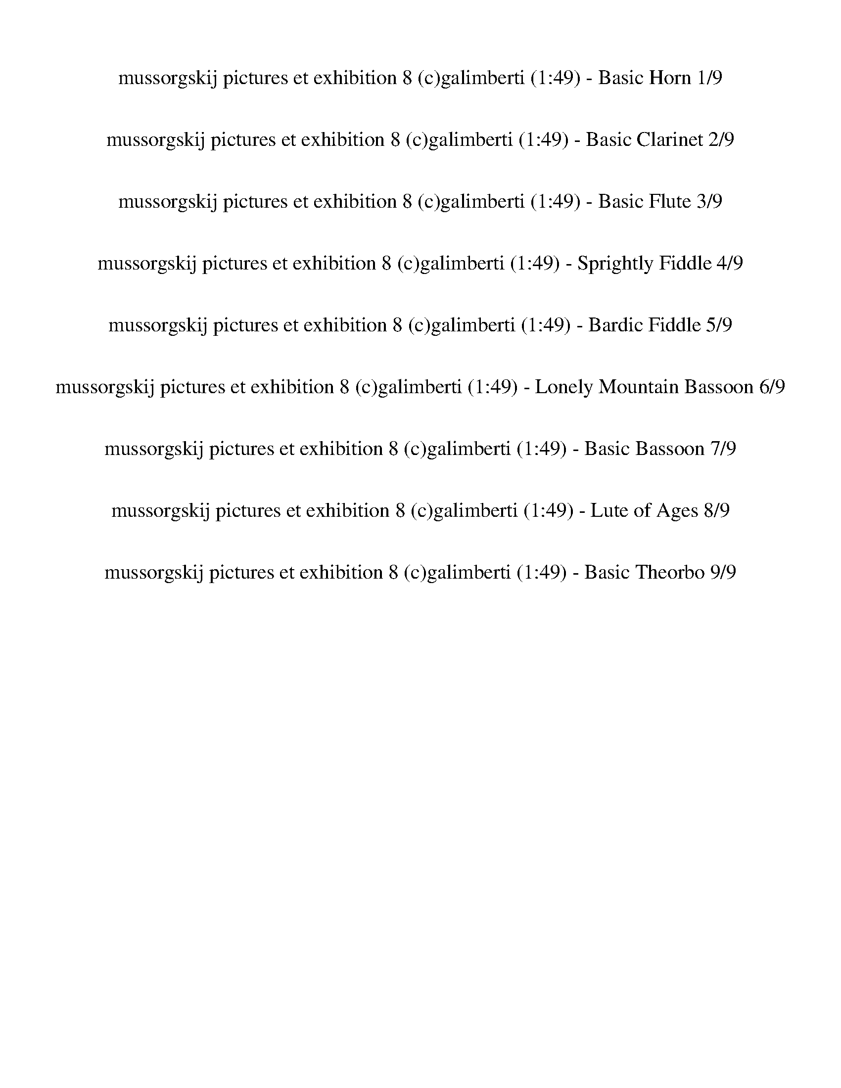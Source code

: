 %abc-2.1
%%song-title       mussorgskij pictures et exhibition 8 (c)galimberti
%%song-duration    1:49
%%abc-creator Maestro v2.5.0.101
%%export-timestamp 2023-02-18 23:41:08
%%swing-rhythm false
%%mix-timings true
%%abc-version 2.1

X:1
T: mussorgskij pictures et exhibition 8 (c)galimberti (1:49) - Basic Horn 1/9
%%part-name Basic Horn
%%made-for Basic Horn
M: 6/4
Q: 75
K: C maj
L: 1/8

+mp+ z12 |
z12 |
z12 |
z12 |
z12 |
z12 |
z12 |
^f9 z3 |
z12 |
% Bar 10 (0:43)
z12 |
z12 |
z12 |
z12 |
z12 |
z12 |
+mf+ [B,6-^F6-^d6] [B,4-F4-A4] [B,3/2-F3/2^A3/2-] [B,/A/] |
[^F3/2-^A3/2-^c3/2-] [F/6A/6c/6] z/3 z10 |
[B,6-^F6-^d6] [B,4-F4-A4] [B,3/2-F3/2^A3/2-] [B,/A/] |
[^F3/2-^A3/2-^c3/2-] [F/6A/6c/6] z/3 z10 |
% Bar 20 (1:31)
%%Q: 70
+mp+ [^F15/28-B15/28-^d15/28-^f15/28-]
	%%Q: 68
	[F225/272-B225/272-d225/272-f225/272-]
	%%Q: 66
	[F75/88-B75/88-d75/88-f75/88-]
	%%Q: 64
	[F225/256-B225/256-d225/256-f225/256-]
	%%Q: 62
	[F225/248-B225/248-d225/248-f225/248-]
	%%Q: 60
	[F25/32-B25/32-d25/32-f25/32-]
	%%Q: 58
	[F225/232-B225/232-d225/232-f225/232-]
	%%Q: 56
	[F225/224-B225/224-d225/224-f225/224-]
	%%Q: 54
	[F125/144-B125/144-d125/144-f125/144-]
	%%Q: 52
	[F225/208-B225/208-d225/208-f225/208-]
	%%Q: 50
	[F9/8-B9/8-d9/8-f9/8-]
	%%Q: 48
	[F125/128-B125/128-d125/128-f125/128-]
	%%Q: 46
	[F225/184-B225/184-d225/184-f225/184-]
	%%Q: 44
	[F75/176-B75/176-d75/176-f75/176-] [F75/88-B75/88-d75/88-f75/88-]
	%%Q: 42
	[F125/112-B125/112-d125/112-f125/112-]
	%%Q: 40
	[F45/32-B45/32-d45/32-f45/32-]
	%%Q: 38
	[F225/152-B225/152-d225/152-f225/152-]
	%%Q: 35
	[F15/7B15/7d15/7f15/7] |
z555/56 z555/56 z15/4 z555/56 |
z555/56 z165/28 |]


X:2
T: mussorgskij pictures et exhibition 8 (c)galimberti (1:49) - Basic Clarinet 2/9
%%part-name Basic Clarinet
%%made-for Basic Clarinet
M: 6/4
Q: 75
K: C maj
L: 1/8

+mp+ z12 |
z12 |
z12 |
z8 ^C,2 +p+ ^F,2 |
D,2 +mp+ ^C,2 ^F,2 D,3 z3 |
z12 |
z2 [^F,2^A,2] +p+ [G,2B,2] +mp+ [=A,3/2-^C3/2-] [A,/6C/6] z/3 z4 |
+p+ ^C2- [^F,3/2-C3/2] F,/ +mp+ [Ad] z7 |
z2 ^F,2 G,2 +p+ E,3/2- E,/6 z/3 +mp+ F,2 G,2 |
% Bar 10 (0:43)
E,3/2- E,/6 z/3 A,2 +p+ B,2 ^F,7/2 z5/2 |
+mp+ D,2 +p+ ^C,2 +mp+ B,2 +p+ ^F,3/2- F,/6 z/3 z4 |
+mp+ [D,12c12] |
+p+ [^F,3/2-^c3/2-] [F,/6c/6] z/3 z10 |
+mp+ [D,12c12] |
[^F,3/2-^c3/2-] [F,/6c/6] z/3 z10 |
^d6 A4 +p+ ^A2 |
^c3/2- c/6 z/3 z10 |
+mf+ ^d6 +mp+ A4 ^A2 |
^c3/2- c/6 z/3 z10 |
% Bar 20 (1:31)
%%Q: 70
+p+ [B15/28-^d15/28-]
	%%Q: 68
	[B225/272-d225/272-]
	%%Q: 66
	[B75/88-d75/88-]
	%%Q: 64
	[B225/256-d225/256-]
	%%Q: 62
	[B225/248-d225/248-]
	%%Q: 60
	[B25/32-d25/32-]
	%%Q: 58
	[B225/232-d225/232-]
	%%Q: 56
	[B225/224-d225/224-]
	%%Q: 54
	[B125/144-d125/144-]
	%%Q: 52
	[B225/208-d225/208-]
	%%Q: 50
	[B9/8-d9/8-]
	%%Q: 48
	[B125/128-d125/128-]
	%%Q: 46
	[B225/184-d225/184-]
	%%Q: 44
	[B75/176-d75/176-] [B75/88-d75/88-]
	%%Q: 42
	[B125/112-d125/112-]
	%%Q: 40
	[B45/32-d45/32-]
	%%Q: 38
	[B225/152-d225/152-]
	%%Q: 35
	[B15/7d15/7] |
z555/56 z555/56 z15/4 z555/56 |
z555/56 z165/28 |]


X:3
T: mussorgskij pictures et exhibition 8 (c)galimberti (1:49) - Basic Flute 3/9
%%part-name Basic Flute
%%made-for Basic Flute
M: 6/4
Q: 75
K: C maj
L: 1/8

+mp+ z12 |
z12 |
z12 |
z12 |
z12 |
z12 |
z12 |
z12 |
z12 |
% Bar 10 (0:43)
z12 |
z12 |
[^F,12-^F12-] |
[^F,/-^F/-] [F,-F-] [F,/6F/6] z/3 z10 |
+p+ [^F,12-^F12-] |
[^F,/-^F/-] [F,-F-] [F,/6F/6] z/3 z10 |
+mp+ [^C6^F6-] +p+ [^F,6-F6-] |
[^F,/-^F/-] [F,-F-] [F,/6F/6] z/3 z10 |
+mp+ [^C6^F6-] [^F,6-F6-] |
[^F,/-^F/-] [F,-F-] [F,/6F/6] z/3 z10 |
% Bar 20 (1:31)
%%Q: 70
+p+ ^F15/28-
	%%Q: 68
	F225/272-
	%%Q: 66
	F75/88-
	%%Q: 64
	F225/256-
	%%Q: 62
	F225/248-
	%%Q: 60
	F25/32-
	%%Q: 58
	F225/232-
	%%Q: 56
	F225/224-
	%%Q: 54
	F125/144-
	%%Q: 52
	F225/208-
	%%Q: 50
	F9/8-
	%%Q: 48
	F125/128-
	%%Q: 46
	F225/184-
	%%Q: 44
	F75/176- F75/88-
	%%Q: 42
	F125/112-
	%%Q: 40
	F45/32-
	%%Q: 38
	F225/152
	%%Q: 35
	+mp+ [B165/14^d165/14^f165/14] |
z555/56 z225/56 z555/56 |
z555/56 z165/28 |]


X:4
T: mussorgskij pictures et exhibition 8 (c)galimberti (1:49) - Sprightly Fiddle 4/9
%%part-name Sprightly Fiddle
%%made-for Sprightly Fiddle
M: 6/4
Q: 75
K: C maj
L: 1/8

+pp+ ^f// f// f// +p+ f// +pp+ f// f// f// f// f// f// f// f// +p+ f// +pp+ f// +p+ f// f// +pp+ f// f// f// +p+ f// f// +pp+ f// f// f// f// f// f// f// f//
	f// f// +p+ f// f// +pp+ f// +p+ f// +pp+ f// f// f// f// f// f// f// f// f// f// f// f// f// |
+p+ ^f// +pp+ f// f// f// f// +p+ f// +pp+ f// f// +p+ f// +pp+ f// f// f// f// f// +p+ f// f// +pp+ f// f// f// f// f// f// f// f// +p+ f// +pp+ f// f// f//
	f// +p+ f// +pp+ f// +p+ f// +pp+ f// f// f// +p+ f// +pp+ f// +p+ f// +pp+ f// +p+ f// +pp+ f// f// f// +p+ f// +pp+ f// f// f// f// |
^f// +p+ f// +pp+ f// f// +p+ f// +pp+ f// f// f// f// f// +p+ f// +pp+ f// f// +p+ f// +pp+ f// +p+ f// +pp+ f// f// +p+ f// +pp+ f// +p+ f// +pp+ f// +p+ f//
	+pp+ f// f// f// +p+ f// +pp+ f// f// f// f// f// f// f// f// +p+ f// +pp+ f// +p+ f// +pp+ f// +p+ f// +pp+ f// f// f// f// +p+ f// f// f// f// |
+pp+ ^f// f// f// f// +p+ f// f// +pp+ f// f// f// f// f// f// f// f// +p+ f// f// +pp+ f// +p+ f// +pp+ f// +p+ f// +pp+ f// f// f// f// =f// +p+ f// +pp+ f//
	+p+ f// +pp+ f// f// f// f// +p+ e// +pp+ e// e// +p+ e// e// +pp+ e// +p+ e// e// +pp+ d// d// d// +p+ d// +pp+ d// d// +p+ d// d// |
[B//b//] +pp+ [B//b//] [B//b//] [B//b//] [B//b//] [B//b//] [B//b//] +p+ [B//b//] +pp+ [^A//^a//] [A//a//] [A//a//] +p+ [A//a//] +pp+ [A//a//] [A//a//] [A//a//]
	[A//a//] [=A//=a//] +p+ [A//a//] +pp+ [A//a//] +p+ [A//a//] +pp+ [A//a//] +p+ [A//a//] [A//a//] +pp+ [A//a//] +p+ [^G//^g//] +pp+ [G//g//] [G//g//] [G//g//]
	+p+ [G//g//] [G//g//] +pp+ [G//g//] +p+ [G//g//] +pp+ [=G//=g//] [G//g//] [G//g//] +p+ [G//g//] +pp+ [G//g//] +p+ [G//g//] +pp+ [G//g//] [G//g//] [G//g//] +p+
	[G//g//] +pp+ [G//g//] +p+ [G//g//] +pp+ [G//g//] [G//g//] [G//g//] [G//g//] |
[F//f//] [F//f//] [F//f//] [F//f//] [F//f//] [F//f//] [F//f//] +p+ [F//f//] [F//f//] [F//f//] +pp+ [F//f//] +p+ [F//f//] +pp+ [F//f//] [F//f//] [F//f//] +p+
	[F//f//] +pp+ [^F//^f//] [F//f//] +p+ [F//f//] +pp+ [F//f//] [F//f//] [F//f//] [F//f//] [F//f//] +p+ [F//-f//] +pp+ [F//-f//] [F//-f//] [F//f//] +p+ f// +pp+
	f// f// +p+ f// +pp+ f// f// +p+ f// +pp+ f// f// f// +p+ f// +pp+ f// =f// f// f// f// f// f// f// f// |
e// +p+ e// +pp+ e// e// e// +p+ e// e// +pp+ e// ^c// +p+ c// +pp+ c// c// c// c// c// c// +p+ [B//b//] [B//b//] [B//b//] +pp+ [B//b//] [B//b//] [B//b//] +p+
	[B//b//] [B//b//] +pp+ [A//a//] [A//a//] [A//a//] +p+ [A//a//] +pp+ [A//a//] [A//a//] +p+ [A//a//] [A//a//] +pp+ d// +p+ d// +pp+ d// +p+ d// d// +pp+ d// d//
	d// d// d// d// +p+ d// +pp+ d// d// d// d// |
+p+ ^c// +pp+ c// +p+ c// +pp+ c// +p+ c// +pp+ c// c// +p+ c// +pp+ ^f// +p+ f// +pp+ f// f// +p+ f// +pp+ f// f// +p+ f// a// +pp+ a// +p+ a// a// +pp+ a//
	+p+ a// +pp+ a// a// f// f// f// f// f// f// f// +p+ f// +pp+ f// +p+ f// +pp+ f// +p+ f// +pp+ f// f// +p+ f// f// +pp+ f// +p+ f// +pp+ f// f// f// f// f//
	f// |
+p+ ^f// f// f// +pp+ f// +p+ f// +pp+ f// f// f// [E//e//] [E//e//] [E//e//] [E//e//] [E//e//] [E//e//] [E//e//] [E//e//] [E//e//] [E//e//] [E//e//] [E//e//]
	[E//e//] [E//e//] [E//e//] +p+ [E//e//] +pp+ [^C//^c//] [C//c//] +p+ [C//c//] [C//c//] +pp+ [C//c//] [C//c//] [C//c//] [C//c//] [E//e//] [E//e//] +p+ [E//e//]
	+pp+ [E//e//] [E//e//] [E//e//] [E//e//] [E//e//] [E//e//] [E//e//] [E//e//] [E//e//] +p+ [E//e//] [E//e//] +pp+ [E//e//] [E//e//] |
% Bar 10 (0:43)
+p+ [^C//^c//] +pp+ [C//c//] [C//c//] [C//c//] [C//c//] +p+ [C//c//] +pp+ [C//c//] [C//c//] +p+ [=C//=c//c'//] [C//c//c'//] +pp+ [C//c//c'//] +p+ [C//c//c'//]
	[C//c//c'//] [C//c//c'//] [C//c//c'//] +pp+ [C//c//c'//] +p+ [B//b//] +pp+ [B//b//] [B//b//] +p+ [B//b//] +pp+ [B//b//] [B//b//] [B//b//] +p+ [B//b//] +pp+
	[^A//^a//] [A//a//] +p+ [A//a//] [A//a//] +pp+ [A//a//] [A//a//] [A//a//] [A//a//] [=A//=a//] [A//a//] [A//a//] +p+ [A//a//] +pp+ [A//a//] [A//a//] [A//a//]
	[A//a//] [^G//^g//] [G//g//] [G//g//] [G//g//] +p+ [G//g//] +pp+ [G//g//] [G//g//] [G//g//] |
[G//g//] [G//g//] [G//g//] [G//g//] +p+ [G//g//] [G//g//] +pp+ [G//g//] [G//g//] [F//f//] +p+ [F//f//] [F//f//] +pp+ [F//f//] +p+ [F//f//] [F//f//] +pp+
	[F//f//] [F//f//] +p+ [F//f//] +pp+ [F//f//] +p+ [F//f//] +pp+ [F//f//] [F//f//] [F//f//] +p+ [F//f//] [F//f//] [^F//^f//] [F//f//] +pp+ [F//f//] +p+ [F//f//]
	[F//f//] [F//f//] +pp+ [F//f//] [F//f//] +p+ [F//f//] +pp+ [F//f//] +p+ [F//f//] +pp+ [F//f//] [F//f//] [F//f//] +p+ [F//f//] [F//f//] +pp+ [F//f//] +p+
	[F//f//] +pp+ [F//f//] [F//f//] [F//f//] [F//f//] +p+ [F//f//] +pp+ [F//f//] |
+mp+ [^F//^f//] [F//f//] [F//f//] [F//f//] [F//f//] [F//f//] [F//f//] [F//f//] [F//f//] +p+ [F//f//] [F//f//] +mp+ [F//f//] +p+ [F//f//] +mp+ [F//f//] [F//f//]
	+p+ [F//f//] [F//f//] +mp+ [F//f//] [F//f//] [F//f//] [F//f//] [F//f//] [F//f//] [F//f//] +p+ [F//f//] +mp+ [F//f//] +p+ [F//f//] +mp+ [F//f//] +p+ [F//f//]
	[F//f//] +mp+ [F//f//] [F//f//] [F//f//] [F//f//] [F//f//] [F//f//] +p+ [F//f//] [F//f//] +mp+ [F//f//] [F//f//] [F//f//] +p+ [F//f//] +mp+ [F//f//] [F//f//]
	[F//f//] [F//f//] [F//f//] +p+ [F//f//] |
+mp+ [^F,-^A,-^C-^A-^c-^f] [F,11A,11C11A11c11] |
[A,//-C//-E//-^F//c//-^f//] +p+ [A,//-C//-E//-F//c//-f//] [A,//-C//-E//-F//c//-f//] +pp+ [A,//C//E//F//c//f//] +p+ [F//f//] +pp+ [F//f//] +p+ [F//f//] +pp+
	[F//f//] +p+ [F//f//] [F//f//] [F//f//] +pp+ [F//f//] +p+ [F//f//] +pp+ [F//f//] [F//f//] +p+ [F//f//] +pp+ [F//f//] +p+ [F//f//] +pp+ [F//f//] [F//f//] +p+
	[F//f//] +pp+ [F//f//] [F//f//] [F//f//] +p+ [F//f//] [F//f//] +pp+ [F//f//] [F//f//] +p+ [F//f//] +pp+ [F//f//] +p+ [F//f//] +pp+ [F//f//] +p+ [F//f//]
	[F//f//] [F//f//] +pp+ [F//f//] +p+ [F//f//] [F//f//] +pp+ [F//f//] [F//f//] +p+ [F//f//] +pp+ [F//f//] +p+ [F//f//] +pp+ [F//f//] +p+ [F//f//] +pp+ [F//f//]
	+p+ [F//f//] +pp+ [F//f//] |
+mp+ [^F,-^A,-^C-^A-^c-^f] [F,11A,11C11A11c11] |
[^F,//-^D//-^F//^c//-^f//] +pp+ [F,//-D//-F//c//-f//] +p+ [F,//-D//-F//c//-f//] +pp+ [F,//D//F//c//f//] +p+ [F//f//] [F//f//] +pp+ [F//f//] [F//f//] [F//f//]
	[F//f//] [F//f//] +p+ [F//f//] [F//f//] [F//f//] [F//f//] [F//f//] +pp+ [F//f//] [F//f//] [F//f//] +p+ [F//f//] [F//f//] +pp+ [F//f//] [F//f//] +p+ [F//f//]
	+pp+ [F//f//] +p+ [F//f//] +pp+ [F//f//] +p+ [F//f//] +pp+ [F//f//] +p+ [F//f//] +pp+ [F//f//] +p+ [F//f//] +pp+ [F//f//] +p+ [F//f//] [F//f//] [F//f//]
	[F//f//] [F//f//] +pp+ [F//f//] +p+ [F//f//] [F//f//] +pp+ [F//f//] +p+ [F//f//] +pp+ [F//f//] [F//f//] +p+ [F//f//] [F//f//] +pp+ [F//f//] |
+mp+ [^F,-^A,-^C-^F^A-^c-] [F,11A,11C11A11c11] |
[^F,//-^D//-^F//^c//-^f//] +pp+ [F,//-D//-F//c//-f//] +p+ [F,//-D//-F//c//-f//] [F,//D//F//c//f//] +pp+ [F//f//] [F//f//] [F//f//] [F//f//] [F//f//] [F//f//]
	[F//f//] [F//f//] [F//f//] [F//f//] [F//f//] +p+ [F//f//] [F//f//] [F//f//] [F//f//] [F//f//] [F//f//] [F//f//] [F//f//] [F//f//] +pp+ [F//f//] +p+ [F//f//]
	[F//f//] [F//f//] +pp+ [F//f//] [F//f//] [F//f//] +p+ [F//f//] [F//f//] +pp+ [F//f//] +p+ [F//f//] +pp+ [F//f//] +p+ [F//f//] +pp+ [F//f//] [F//f//] +p+
	[F//f//] +pp+ [F//f//] [F//f//] +p+ [F//f//] +pp+ [F//f//] +p+ [F//f//] +pp+ [F//f//] +p+ [F//f//] [F//f//] |
+pp+ [^F,-^A,-^C-^F^A-^f] [F,11A,11C11A11] |
% Bar 20 (1:31)
%%Q: 70
+p+ [B,15/56-^D15/56-^F15/56B15/56-^d15/56-^f15/56] [B,15/56-D15/56-F15/56B15/56-d15/56-f15/56]
	%%Q: 68
	+pp+ [B,75/272-D75/272-F75/272B75/272-d75/272-f75/272] +p+ [B,75/272D75/272F75/272B75/272d75/272f75/272] [F75/272f75/272]
	%%Q: 66
	+pp+ [F25/88f25/88] [F25/88f25/88] +p+ [F25/88f25/88]
	%%Q: 64
	+pp+ [F75/256f75/256] +p+ [F75/256f75/256] +pp+ [F75/256f75/256]
	%%Q: 62
	[F75/496f75/496] z75/496 [F75/496f75/496] z75/496 [F75/496f75/496] z75/496
	%%Q: 60
	[F5/32f5/32] z5/32 [F5/32f5/32] z5/32 +p+ [F5/32f5/32]
	%%Q: 58
	z75/464 +pp+ [F75/464f75/464] z75/464 [F75/464f75/464] z75/464 +p+ [F75/464f75/464]
	%%Q: 56
	z75/448 +pp+ [F75/448f75/448] z75/448 [F75/448f75/448] z75/448 [F75/448f75/448]
	%%Q: 54
	z25/144 [F25/144f25/144] z25/144 +p+ [F25/144f25/144] z25/144
	%%Q: 52
	[F75/416f75/416] z75/416 +pp+ [F75/416f75/416] z75/416 +p+ [F75/416f75/416] z75/416
	%%Q: 50
	+pp+ [F3/16f3/16] z3/16 [F3/16f3/16] z3/16 +p+ [F3/16f3/16] z3/16
	%%Q: 48
	+pp+ [F25/128f25/128] z25/128 +p+ [F25/128f25/128] z25/128 [F25/128f25/128]
	%%Q: 46
	z75/368 [F75/368f75/368] z75/368 +pp+ [F75/368f75/368] z75/368 [F75/368f75/368]
	%%Q: 44
	z75/352 [F75/352f75/352] z75/352 +p+ [F75/352f75/352] z75/352 [F75/352f75/352]
	%%Q: 42
	z25/112 [F25/112f25/112] z25/112 +pp+ [F25/112f25/112] z25/112
	%%Q: 40
	[F15/64f15/64] z15/64 +p+ [F15/64f15/64] z15/64 [F15/64f15/64] z15/64
	%%Q: 38
	+pp+ [F75/304f75/304] z75/304 +p+ [F75/304f75/304] z75/304 +pp+ [F75/304f75/304] z75/304
	%%Q: 35
	+p+ [B,15/7-D15/7-E15/7-F15/7^G15/7-f15/7] |
[B,585/56^D585/56E585/56^G585/56] z675/56 z15/14 z555/56 |
z555/56 z165/28 |]

X:5
T: mussorgskij pictures et exhibition 8 (c)galimberti (1:49) - Bardic Fiddle 5/9
%%part-name Bardic Fiddle
%%made-for Bardic Fiddle
M: 6/4
Q: 75
K: C maj
L: 1/8

+p+ z12 |
z12 |
z12 |
z2 G,2 ^F,3/2- F,/6 z/3 B,2 ^C,2 F,3/2- F,/6 z/3 |
D,2 +mp+ ^C,2 ^F,3/2- F,/6 z/3 +p+ D,4 +mp+ B,3/2- B,/6 z/3 |
+p+ ^C,2 +mp+ B,2 +p+ ^F,3 z5 |
z12 |
z12 |
z2 ^F,2 G,2 E,3/2- E,/6 z/3 F,2 +mp+ G,2 |
% Bar 10 (0:43)
+p+ E,3/2- E,/6 z/3 +mp+ A,2 +p+ B,3/2- B,/6 z/3 ^F,4 F,3/2- F,/6 z/3 |
D,2 +mp+ ^C,2 +p+ B,2 ^F,3/2- F,/6 z/3 z4 |
z12 |
+mp+ B,// B,// +p+ B,// +mp+ B,// B,// +p+ B,// B,// B,// +mp+ [^F,//-B,//] +p+ [F,//-B,//] [F,//-B,//] +mp+ [F,//-B,//] [F,//-B,//] [F,//-B,//] +p+ [F,//-B,//]
	[F,//-B,//] +mp+ [^C,//-F,//-B,//] +p+ [C,//-F,//-B,//] [C,//-F,//-B,//] [C,//-F,//-B,//] +mp+ [C,//-F,//-B,//] +p+ [C,//-F,//-B,//] [C,//-F,//-B,//]
	[C,//-F,//-B,//] +mp+ [C,//-F,//-B,//] +p+ [C,//-F,//-B,//] [C,//-F,//-B,//] [C,//-F,//-B,//] [C,//-F,//-B,//] [C,//-F,//-B,//] +mp+ [C,//-F,//-B,//] +p+
	[C,//-F,//-B,//] +mp+ [C,//-F,//-B,//] +p+ [C,//-F,//-B,//] +mp+ [C,//-F,//-B,//] [C,//-F,//-B,//] +p+ [C,//-F,//-B,//] +mp+ [C,//-F,//-B,//] +p+
	[C,//-F,//-B,//] [C,//-F,//-B,//] [C,//-F,//-B,//] +mp+ [C,//-F,//-B,//] [C,//-F,//-B,//] +p+ [C,//-F,//-B,//] +mp+ [C,//-F,//-B,//] +p+ [C,//-F,//B,//]
	[C,//-B,//] [C,//B,//] |
+mp+ [D,B,] z11 |
+p+ B,// +mp+ B,// +p+ B,// B,// B,// +mp+ B,// +p+ B,// +mp+ B,// [^F,//-B,//] +p+ [F,//-B,//] [F,//-B,//] [F,//-B,//] [F,//-B,//] [F,//-B,//] [F,//-B,//]
	[F,//-B,//] [^C,//-F,//-B,//] [C,//-F,//-B,//] [C,//-F,//-B,//] +mp+ [C,//-F,//-B,//] [C,//-F,//-B,//] [C,//-F,//-B,//] +p+ [C,//-F,//-B,//] +mp+
	[C,//-F,//-B,//] +p+ [C,//-F,//-B,//] [C,//-F,//-B,//] [C,//-F,//-B,//] +mp+ [C,//-F,//-B,//] +p+ [C,//-F,//-B,//] [C,//-F,//-B,//] +mp+ [C,//-F,//-B,//] +p+
	[C,//-F,//-B,//] [C,//-F,//-B,//] [C,//-F,//-B,//] [C,//-F,//-B,//] [C,//-F,//-B,//] +mp+ [C,//-F,//-B,//] +p+ [C,//-F,//-B,//] [C,//-F,//-B,//]
	[C,//-F,//-B,//] [C,//-F,//-B,//] [C,//-F,//-B,//] [C,//-F,//-B,//] [C,//-F,//-B,//] [C,//-F,//-B,//] [C,//-F,//B,//] [C,//-B,//] [C,//B,//] |
+mp+ [D,B,] z11 |
+p+ B,// +mp+ B,// +p+ B,// B,// B,// B,// B,// B,// B,// B,// B,// B,// B,// B,// B,// B,// B,// B,// +mp+ B,// B,// +p+ B,// B,// B,// B,// +mp+ [^F,//-B,//]
	+p+ [F,//-B,//] +mp+ [F,//-B,//] +p+ [F,//-B,//] [F,//-B,//] +mp+ [F,//-B,//] +p+ [F,//-B,//] [F,//-B,//] [F,//-B,//] +mp+ [F,//-B,//] +p+ [F,//-B,//]
	[F,//-B,//] [F,//-B,//] [F,//-B,//] [F,//-B,//] [F,//-B,//] +mp+ [F,//-B,//] [F,//-B,//] +p+ [F,//-B,//] [F,//-B,//] [F,//-B,//] +mp+ [F,//-B,//] +p+
	[F,//-B,//] [F,//-B,//] |
[^F,B,] z11 |
+mp+ B,// +p+ B,// B,// B,// B,// B,// B,// B,// +mp+ B,// +p+ B,// B,// +mp+ B,// +p+ B,// +mp+ B,// +p+ B,// B,// B,// B,// B,// +mp+ B,// B,// +p+ B,// B,//
	B,// [^F,//-B,//] [F,//-B,//] +mp+ [F,//-B,//] +p+ [F,//-B,//] [F,//-B,//] +mp+ [F,//-B,//] +p+ [F,//-B,//] [F,//-B,//] [F,//-B,//] [F,//-B,//] [F,//-B,//]
	+mp+ [F,//-B,//] +p+ [F,//-B,//] [F,//-B,//] +mp+ [F,//-B,//] +p+ [F,//-B,//] [F,//-B,//] +mp+ [F,//-B,//] +p+ [F,//-B,//] [F,//-B,//] +mp+ [F,//-B,//]
	[F,//-B,//] +p+ [F,//-B,//] [F,//B,//] |
% Bar 20 (1:31)
%%Q: 70
+mp+ [^D,15/28-^F,15/28-B,15/28-]
	%%Q: 68
	[D,75/136-F,75/136-B,75/136] [D,75/272-F,75/272-]
	%%Q: 66
	[D,75/88-F,75/88-]
	%%Q: 64
	[D,225/256-F,225/256-]
	%%Q: 62
	[D,225/248-F,225/248-]
	%%Q: 60
	[D,25/32-F,25/32-]
	%%Q: 58
	[D,225/232-F,225/232-]
	%%Q: 56
	[D,225/224-F,225/224-]
	%%Q: 54
	[D,125/144-F,125/144-]
	%%Q: 52
	[D,225/208-F,225/208-]
	%%Q: 50
	[D,9/8-F,9/8-]
	%%Q: 48
	[D,125/128-F,125/128-]
	%%Q: 46
	[D,225/184-F,225/184-]
	%%Q: 44
	[D,75/176-F,75/176-] [D,75/88-F,75/88-]
	%%Q: 42
	[D,125/112-F,125/112-]
	%%Q: 40
	[D,45/32-F,45/32-]
	%%Q: 38
	[D,225/152-F,225/152-]
	%%Q: 35
	+p+ [D,15/56-F,15/56-B,15/56] |
[^D,15/56-^F,15/56-] [D,15/56-F,15/56-B,15/56] [D,15/56-F,15/56-] +mp+ [D,15/56-F,15/56-B,15/56] [D,15/56-F,15/56-] +p+ [D,15/56-F,15/56-B,15/56]
	[D,15/56F,15/56] B,15/56 z15/56 +mp+ B,15/56 z15/56 +p+ B,15/56 z15/56 B,15/56 z15/56 B,15/56 z15/56 +mp+ B,15/56 z15/56 +p+ B,15/56 z15/56 B,15/56 z15/56 +mp+
	B,15/56 z15/56 B,15/56 z15/56 +p+ B,15/56 z15/56 B,15/56 z15/56 B,15/56 z15/56 B,15/56 z15/56 B,15/56 z15/56 B,15/56 z15/56 B,15/56 z15/56 +mp+ B,15/56 z15/56
	+p+ B,15/56 z15/56 B,15/56 z15/56 B,15/56 z15/56 B,15/56 z15/56 B,15/56 z15/56 B,15/56 z15/56 B,15/56 z15/56 B,15/56 z15/56 +mp+ B,15/56 z15/56 +p+ B,15/56
	z15/56 B,15/56 z15/56 B,15/56 z15/56 B,15/56 z15/56 B,15/56 z15/56 B,15/56 z15/56 B,15/56 z15/56 +mp+ B,15/56 z15/56 B,15/56 z15/56 +p+ B,15/56 z15/56 B,15/56
	z15/56 B,15/56 z15/56 +mp+ B,15/56 z15/56 B,15/56 z15/56 +p+ B,15/56 z15/56 +mp+ B,15/56 z15/56 B,15/56 z15/56 z555/56 |
z555/56 z165/28 |]


X:6
T: mussorgskij pictures et exhibition 8 (c)galimberti (1:49) - Lonely Mountain Bassoon 6/9
%%part-name Lonely Mountain Bassoon
%%made-for Lonely Mountain Bassoon
M: 6/4
Q: 75
K: C maj
L: 1/8

+mp+ z12 |
z12 |
z12 |
z2 G,2 +p+ ^F,2 B,2 +mp+ ^C2 ^F2 |
D2 ^C2 ^F2 +p+ D4 +mp+ B,2 |
^C2 B,2 ^F,3 z +p+ [^A2^c2] +mp+ [B2d2] |
[G3/2-c3/2-] [G/6c/6] z/3 z6 +p+ [d2-^f2] +mp+ [d3/2g3/2-] g/ |
[^A-^c] A/- A/6 z/3 +p+ ^F z9 |
z2 +mp+ ^F,2 +p+ G,2 E,3/2- E,/6 z/3 F,2 +mp+ G,2 |
% Bar 10 (0:43)
+p+ E,3/2- E,/6 z/3 A,2 +mp+ B,2 ^F,4 ^F3/2- F/6 z/3 |
+p+ D2 +mp+ ^C2 B,2 ^F,3/2- F,/6 z/3 z4 |
+p+ [A12c12] |
+mp+ [^A3/2-^c3/2-] [A/6c/6] z/3 z10 |
[A12c12] |
[^A3/2-^c3/2-] [A/6c/6] z/3 z10 |
z12 |
z12 |
z12 |
z12 |
% Bar 20 (1:31)
%%Q: 70
z15/28
	%%Q: 68
	z225/272
	%%Q: 66
	z75/88
	%%Q: 64
	z225/256
	%%Q: 62
	z225/248
	%%Q: 60
	z25/32
	%%Q: 58
	z225/232
	%%Q: 56
	z225/224
	%%Q: 54
	z125/144
	%%Q: 52
	z225/208
	%%Q: 50
	z9/8
	%%Q: 48
	z125/128
	%%Q: 46
	z225/184
	%%Q: 44
	z225/176
	%%Q: 42
	z125/112
	%%Q: 40
	z45/32
	%%Q: 38
	z225/152
	%%Q: 35
	z555/56 |
z555/56 z165/28 z555/56 |
z555/56 z165/28 |]


X:7
T: mussorgskij pictures et exhibition 8 (c)galimberti (1:49) - Basic Bassoon 7/9
%%part-name Basic Bassoon
%%made-for Basic Bassoon
M: 6/4
Q: 75
K: C maj
L: 1/8

+mp+ z12 |
z2 [B2e2g2] +p+ [^A2^c2^f2] +mp+ [d2f2b2] [c2f2^a2-] [f-a] f/- f/6 z/3 |
[d2g2b2] [^c2f2b2] [^f^a] z [d2b2] [c2f2] [g2b2] |
+p+ ^f2- +mp+ [G,-f] G, +p+ ^F,2 B,2 +mp+ ^C,2 F,2 |
D,2 ^C,2 ^F,2 +p+ D,4 +mp+ B,2 |
^C,2 B,2 ^F,3 z ^f2 g2 |
e3/2- e/6 z/3 +p+ ^f2 +mp+ g2 +p+ e3/2- e/6 z/3 +mp+ a2 b2 |
+p+ ^f4 +mp+ f2 [d2b2] [^c2f2] [g2b2] |
+p+ ^f2- [^F,-f] F, G,2 +mp+ E,3/2- E,/6 z/3 +p+ F,2 +mp+ G,2 |
% Bar 10 (0:43)
+p+ E,3/2- E,/6 z/3 A,2 B,2 +mp+ ^F,4 F,3/2- F,/6 z/3 |
D,2 +p+ ^C,2 +mp+ B,2 +p+ ^F,3/2- F,/6 z/3 z4 |
+mp+ e6 d4 [c2c'2] |
+p+ ^c3/2- c/6 z/3 z10 |
e6 d4 +mp+ [c2c'2] |
^c3/2- c/6 z/3 z10 |
z12 |
z12 |
z12 |
z12 |
% Bar 20 (1:31)
%%Q: 70
z15/28
	%%Q: 68
	z225/272
	%%Q: 66
	z75/88
	%%Q: 64
	z225/256
	%%Q: 62
	z225/248
	%%Q: 60
	z25/32
	%%Q: 58
	z225/232
	%%Q: 56
	z225/224
	%%Q: 54
	z125/144
	%%Q: 52
	z225/208
	%%Q: 50
	z9/8
	%%Q: 48
	z125/128
	%%Q: 46
	z225/184
	%%Q: 44
	z225/176
	%%Q: 42
	z125/112
	%%Q: 40
	z45/32
	%%Q: 38
	z225/152
	%%Q: 35
	z555/56 |
z555/56 z165/28 z555/56 |
z555/56 z165/28 |]


X:8
T: mussorgskij pictures et exhibition 8 (c)galimberti (1:49) - Lute of Ages 8/9
%%part-name Lute of Ages
%%made-for Lute of Ages
M: 6/4
Q: 75
K: C maj
L: 1/8

+mf+ z12 |
z12 |
z12 |
z12 |
z12 |
z12 |
z12 |
z12 |
z12 |
% Bar 10 (0:43)
z12 |
z12 |
z12 |
z2 ^F,3/2- F,/6 z/3 ^C3/2- C/6 z/3 ^F3/2- F/6 z/3 ^A3/2- A/6 z/3 ^c3/2- c/6 z/3 |
z12 |
z2 +f+ ^F,3/2- F,/6 z/3 +mf+ ^C3/2- C/6 z/3 +f+ ^F3/2- F/6 z/3 ^A3/2- A/6 z/3 +mf+ ^c3/2- c/6 z/3 |
z12 |
z12 |
z12 |
z12 |
% Bar 20 (1:31)
%%Q: 70
z15/28
	%%Q: 68
	z225/272
	%%Q: 66
	z75/88
	%%Q: 64
	B,225/256-
	%%Q: 62
	B,225/248-
	%%Q: 60
	B,5/24 z5/12 +mp+ ^F,5/32-
	%%Q: 58
	F,225/232-
	%%Q: 56
	F,225/224
	%%Q: 54
	z25/48 B,25/72-
	%%Q: 52
	B,225/208-
	%%Q: 50
	B,15/16 z3/16
	%%Q: 48
	z25/64 ^F75/128-
	%%Q: 46
	F225/184-
	%%Q: 44
	F75/88 z75/176
	%%Q: 42
	z25/112 B25/28-
	%%Q: 40
	B45/32-
	%%Q: 38
	B75/152- B25/76 z25/152 z75/152
	%%Q: 35
	+mf+ [^d15/2^f15/2b15/2] |
z555/56 z465/56 z555/56 |
z555/56 z165/28 |]


X:9
T: mussorgskij pictures et exhibition 8 (c)galimberti (1:49) - Basic Theorbo 9/9
%%part-name Basic Theorbo
%%made-for Basic Theorbo
M: 6/4
Q: 75
K: C maj
L: 1/8

+p+ z12 |
z12 |
z12 |
z2 G,2 +pp+ ^F,3/2- F,/6 z/3 B,2 +p+ ^C2 +pp+ ^F3/2- F/6 z/3 |
D2 +p+ ^C2 ^F3/2- F/6 z/3 +pp+ D4 +p+ B,3/2- B,/6 z/3 |
^C2 B,2 ^F,3 z5 |
z12 |
z12 |
z2 +pp+ ^F,2 G,2 +p+ E,3/2- E,/6 z/3 +pp+ F,2 G,2 |
% Bar 10 (0:43)
E,3/2- E,/6 z/3 A,2 B,3/2- B,/6 z/3 +p+ ^F,4 +pp+ ^F3/2- F/6 z/3 |
D2 ^C2 +p+ B,2 +pp+ ^F,3/2- F,/6 z/3 z4 |
+mp+ d3/2- d/6 z/3 z10 |
+pp+ ^F// F// +p+ F// +pp+ F// F// F// +p+ F// +pp+ F// F// +p+ F// +pp+ F// F// F// F// +p+ F// F// F// +pp+ F// F// +p+ F// +pp+ F// F// F// F// +p+ F// +pp+
	F// +p+ F// F// +pp+ F// F// F// F// F// F// F// F// F// F// F// +p+ F// F// +pp+ F// F// F// +p+ F// +pp+ F// F// +p+ F// |
+mp+ [^Fd-] d/- d/6 z/3 z10 |
+p+ ^F// +pp+ F// F// F// +p+ F// +pp+ F// F// F// +p+ F// F// F// +pp+ F// F// F// +p+ F// +pp+ F// +p+ F// +pp+ F// F// +p+ F// +pp+ F// +p+ F// +pp+ F// F//
	+p+ F// +pp+ F// F// F// +p+ F// +pp+ F// +p+ F// +pp+ F// F// F// F// +p+ F// +pp+ F// +p+ F// +pp+ F// +p+ F// +pp+ F// F// F// F// F// F// F// F// |
+p+ ^F z11 |
^F// +pp+ F// F// +p+ F// +pp+ F// +p+ F// +pp+ F// F// F// F// F// +p+ F// +pp+ F// +p+ F// F// F// F// +pp+ F// F// +p+ F// +pp+ F// F// +p+ F// F// +mp+
	[B,//-F//] +p+ [B,//-F//] +pp+ [B,//-F//] [B,//-F//] [B,//-F//] [B,//-F//] [B,//-F//] [B,//-F//] [B,//-F//] [B,//-F//] [B,//-F//] [B,//-F//] [B,//-F//]
	[B,//-F//] [B,//-F//] [B,//-F//] +p+ [B,//-F//] +pp+ [B,//-F//] +p+ [B,//-F//] +pp+ [B,//-F//] +p+ [B,//-F//] +pp+ [B,//-F//] [B,//-F//] [B,//-F//] |
[B,^F] z11 |
^F// +p+ F// +pp+ F// F// +p+ F// +pp+ F// F// F// F// +p+ F// F// +pp+ F// +p+ F// F// +pp+ F// F// F// F// F// F// F// +p+ F// +pp+ F// F// +p+ [B,//-F//]
	+pp+ [B,//-F//] +p+ [B,//-F//] [B,//-F//] +pp+ [B,//-F//] [B,//-F//] [B,//-F//] [B,//-F//] [B,//-F//] [B,//-F//] [B,//-F//] [B,//-F//] [B,//-F//] +p+
	[B,//-F//] +pp+ [B,//-F//] [B,//-F//] [B,//-F//] [B,//-F//] +p+ [B,//-F//] +pp+ [B,//-F//] [B,//-F//] [B,//-F//] [B,//-F//] +p+ [B,//-F//] |
% Bar 20 (1:31)
%%Q: 70
+pp+ [B,15/28-^F15/28-]
	%%Q: 68
	[B,75/136-F75/136] B,75/272-
	%%Q: 66
	B,75/88-
	%%Q: 64
	B,225/256-
	%%Q: 62
	B,225/248-
	%%Q: 60
	B,25/32-
	%%Q: 58
	B,225/232-
	%%Q: 56
	B,75/112 z75/224
	%%Q: 54
	z125/144
	%%Q: 52
	z225/208
	%%Q: 50
	z9/8
	%%Q: 48
	z125/128
	%%Q: 46
	z225/184
	%%Q: 44
	z225/176
	%%Q: 42
	z125/112
	%%Q: 40
	z45/32
	%%Q: 38
	z225/152
	%%Q: 35
	F15/56 |
z15/56 ^F15/56 z15/56 F15/56 z15/56 +p+ F15/56 z15/56 F15/56 z15/56 F15/56 z15/56 +pp+ F15/56 z15/56 +p+ F15/56 z15/56 +pp+ F15/56 z15/56 +p+ F15/56 z15/56 +pp+
	F15/56 z15/56 +p+ F15/56 z15/56 +pp+ F15/56 z15/56 +p+ F15/56 z15/56 F15/56 z15/56 +pp+ F15/56 z15/56 F15/56 z15/56 F15/56 z15/56 F15/56 z15/56 F15/56 z15/56
	+p+ F15/56 z15/56 +pp+ F15/56 z15/56 F15/56 z15/56 F15/56 z15/56 F15/56 z15/56 F15/56 z15/56 +p+ F15/56 z15/56 F15/56 z15/56 +pp+ F15/56 z15/56 F15/56 z15/56
	+p+ F15/56 z15/56 +pp+ F15/56 z15/56 F15/56 z15/56 F15/56 z15/56 F15/56 z15/56 +p+ F15/56 z15/56 +pp+ F15/56 z15/56 +p+ F15/56 z15/56 F15/56 z15/56 +pp+ F15/56
	z15/56 +p+ F15/56 z15/56 +pp+ F15/56 z15/56 F15/56 z15/56 F15/56 z15/56 +p+ F15/56 z15/56 +pp+ F15/56 z15/56 +p+ F15/56 z15/56 F15/56 z15/56 z555/56 |
z555/56 z165/28 |]



